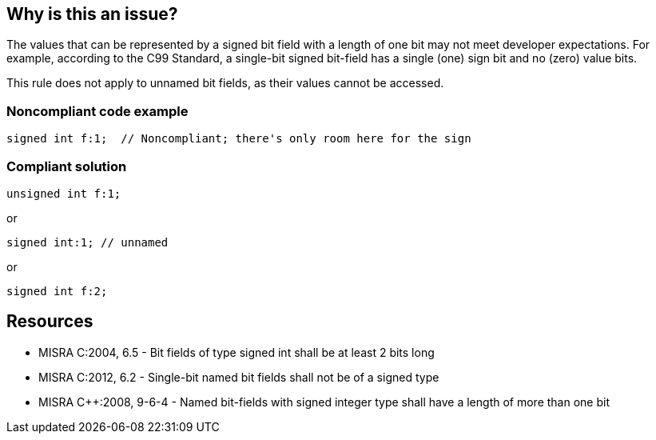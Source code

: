 == Why is this an issue?

The values that can be represented by a signed bit field with a length of one bit may not meet developer expectations. For example, according to the C99 Standard, a single-bit signed bit-field has a single (one) sign bit and no (zero) value bits.


This rule does not apply to unnamed bit fields, as their values cannot be accessed.


=== Noncompliant code example

[source,cpp]
----
signed int f:1;  // Noncompliant; there's only room here for the sign
----


=== Compliant solution

[source,cpp]
----
unsigned int f:1;
----
or

[source,cpp]
----
signed int:1; // unnamed
----
or

[source,cpp]
----
signed int f:2;
----


== Resources

* MISRA C:2004, 6.5 - Bit fields of type signed int shall be at least 2 bits long
* MISRA C:2012, 6.2 - Single-bit named bit fields shall not be of a signed type
* MISRA {cpp}:2008, 9-6-4 - Named bit-fields with signed integer type shall have a length of more than one bit


ifdef::env-github,rspecator-view[]

'''
== Implementation Specification
(visible only on this page)

=== Message

Review "X" declaration sign and size.


'''
== Comments And Links
(visible only on this page)

=== is duplicated by: S1010

=== on 9 Dec 2014, 20:58:20 Evgeny Mandrikov wrote:
\[~ann.campbell.2] could you please verify this description, which was built as a combination of MISRA C:2012 and MISRA {cpp}2008?

=== on 14 Dec 2014, 22:51:08 Evgeny Mandrikov wrote:
\[~ann.campbell.2] I was expecting that you'll also specify SQALE model and other parameters, but ok...

=== on 15 Dec 2014, 14:58:47 Ann Campbell wrote:
Sorry [~evgeny.mandrikov], I didn't notice the lack of SQALE &etc. I'll pay more attention next time.

endif::env-github,rspecator-view[]
